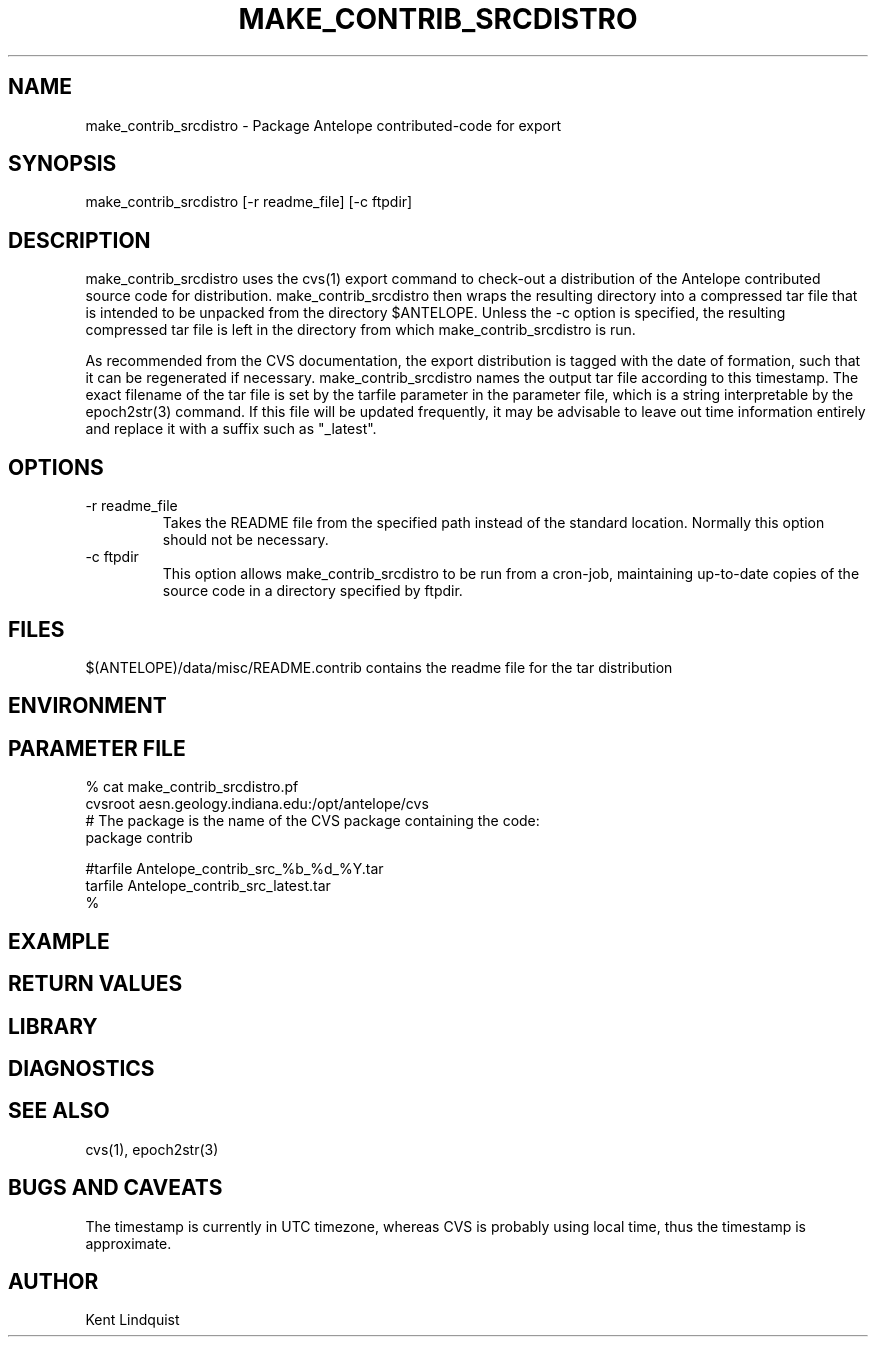 .TH MAKE_CONTRIB_SRCDISTRO 1 "$Date$"
.SH NAME
make_contrib_srcdistro \- Package Antelope contributed-code for export
.SH SYNOPSIS
.nf
make_contrib_srcdistro [-r readme_file] [-c ftpdir]
.fi
.SH DESCRIPTION
make_contrib_srcdistro uses the cvs(1) export command to check-out a 
distribution of the Antelope contributed source code for distribution.
make_contrib_srcdistro then wraps the resulting directory into a 
compressed tar file that is intended to be unpacked from the 
directory $ANTELOPE. Unless the -c option is specified, the resulting compressed 
tar file is left in the directory from which make_contrib_srcdistro is run.

As recommended from the CVS documentation, the export distribution 
is tagged with the date of formation, such that it can be regenerated 
if necessary. make_contrib_srcdistro names the output tar file 
according to this timestamp. The exact filename of the tar file is set
by the tarfile parameter in the parameter file, which is a string interpretable 
by the epoch2str(3) command. If this file will be updated frequently, 
it may be advisable to leave out time information entirely and replace 
it with a suffix such as "_latest".

.SH OPTIONS
.IP "-r readme_file"
Takes the README file from the specified path instead of the 
standard location. Normally this option should not be necessary.  

.IP "-c ftpdir"
This option allows make_contrib_srcdistro to be run from a cron-job, maintaining 
up-to-date copies of the source code in a directory specified by ftpdir. 
.SH FILES
$(ANTELOPE)/data/misc/README.contrib  contains the readme file for the tar distribution
.SH ENVIRONMENT
.SH PARAMETER FILE
.nf
% cat make_contrib_srcdistro.pf 
cvsroot aesn.geology.indiana.edu:/opt/antelope/cvs
# The package is the name of the CVS package containing the code:
package contrib 

#tarfile Antelope_contrib_src_%b_%d_%Y.tar
tarfile Antelope_contrib_src_latest.tar
%
.fi
.SH EXAMPLE
.ft CW
.RS .2i
.RE
.ft R
.SH RETURN VALUES
.SH LIBRARY
.SH DIAGNOSTICS
.SH "SEE ALSO"
.nf
cvs(1), epoch2str(3)
.fi
.SH "BUGS AND CAVEATS"
The timestamp is currently in UTC timezone, whereas CVS 
is probably using local time, thus the timestamp is approximate.
.SH AUTHOR
Kent Lindquist
.\" $Id$
